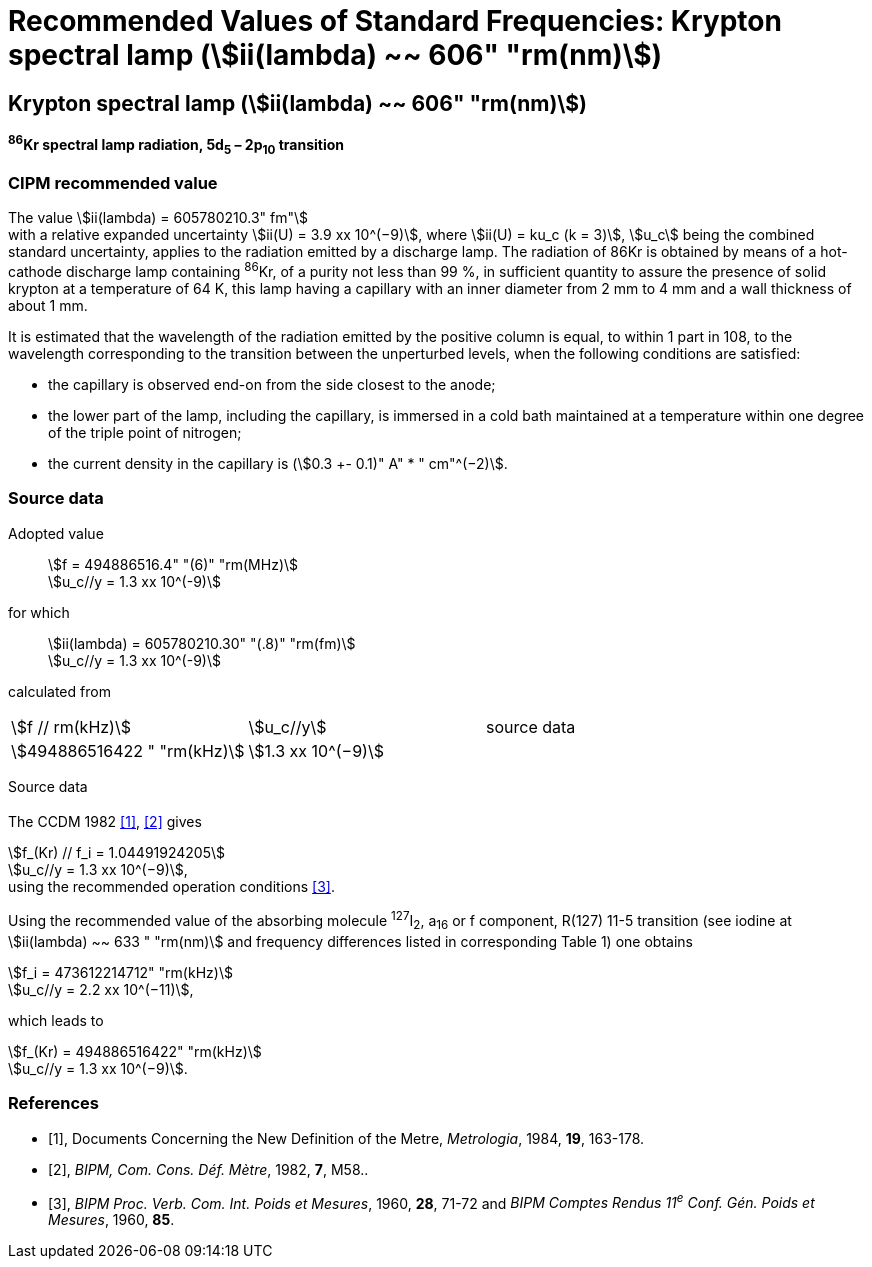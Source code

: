 = Recommended Values of Standard Frequencies: Krypton spectral lamp (stem:[ii(lambda) ~~ 606" "rm(nm)])
:appendix: 2
:partnumber: 1
:edition: 9
:copyright-year: 2003
:language: en
:docnumber: SI MEP M REC 606nm
:title-appendix-en: Recommended Values of Standard Frequencies for Applications Including the Practical Realization of the Metre and Secondary Representations of the Definition of the Second: Krypton spectral lamp (stem:[ii(lambda) ~~ 606" "rm(nm)])
:title-appendix-fr:
:title-en: The International System of Units
:title-fr: Le système international d’unités
:doctype: mise-en-pratique
:committee-acronym: CCL-CCTF-WGFS
:committee-en: CCL-CCTF Frequency Standards Working Group
:si-aspect: m_c_deltanu
:docstage: in-force
:confirmed-date:
:revdate:
:docsubstage: 60
:imagesdir: images
:mn-document-class: bipm
:mn-output-extensions: xml,html,pdf,rxl
:local-cache-only:
:data-uri-image:

== Krypton spectral lamp (stem:[ii(lambda) ~~ 606" "rm(nm)])

*^86^Kr spectral lamp radiation, 5d~5~ – 2p~10~ transition*

=== CIPM recommended value

[align=left]
The value stem:[ii(lambda) = 605780210.3" fm"] +
with a relative expanded uncertainty stem:[ii(U) = 3.9 xx 10^(−9)], where stem:[ii(U) = ku_c (k = 3)], stem:[u_c] being the combined standard uncertainty, applies to the radiation emitted by a discharge lamp. The radiation of 86Kr is obtained by means of a hot-cathode discharge lamp containing ^86^Kr, of a purity not less than 99 %, in sufficient quantity to assure the presence of solid krypton at a temperature of 64 K, this lamp having a capillary with an inner diameter from 2 mm to 4 mm and a wall thickness of about 1 mm.

It is estimated that the wavelength of the radiation emitted by the positive column is equal, to within 1 part in 108, to the wavelength corresponding to the transition between the unperturbed levels, when the following conditions are satisfied:

* the capillary is observed end-on from the side closest to the anode;
* the lower part of the lamp, including the capillary, is immersed in a cold bath maintained at a temperature within one degree of the triple point of nitrogen;
* the current density in the capillary is (stem:[0.3 +- 0.1)" A" * " cm"^(−2)].

=== Source data

[align=left]
Adopted value:: stem:[f = 494886516.4" "(6)" "rm(MHz)] +
stem:[u_c//y = 1.3 xx 10^(-9)]

[align=left]
for which:: stem:[ii(lambda) = 605780210.30" "(.8)" "rm(fm)] +
stem:[u_c//y = 1.3 xx 10^(-9)]

calculated from::

[%unnumbered]
|===
| stem:[f // rm(kHz)] | stem:[u_c//y] | source data
| stem:[494886516422 " "rm(kHz)] | stem:[1.3 xx 10^(−9)] | <<sec2-1>>
|===


Source data

[[sec2-1]]
==== {blank}

The CCDM 1982 <<docs-metre>>, <<bipm-metre>> gives

[align=left]
stem:[f_(Kr) // f_i = 1.04491924205] +
stem:[u_c//y = 1.3 xx 10^(−9)], +
using the recommended operation conditions <<bipmx2>>.

Using the recommended value of the absorbing molecule ^127^I~2~, a~16~ or f component, R(127) 11-5 transition (see iodine at stem:[ii(lambda) ~~ 633 " "rm(nm)] and frequency differences listed in corresponding Table 1) one obtains

[align=left]
stem:[f_i = 473612214712" "rm(kHz)] +
stem:[u_c//y = 2.2 xx 10^(−11)],

[align=left]
which leads to

[align=left]
stem:[f_(Kr) = 494886516422" "rm(kHz)] +
stem:[u_c//y = 1.3 xx 10^(−9)].


[bibliography]
=== References

* [[[docs-metre,1]]], Documents Concerning the New Definition of the Metre, _Metrologia_, 1984, *19*, 163-178.

* [[[bipm-metre,2]]], _BIPM, Com. Cons. Déf. Mètre_, 1982, *7*, M58..

* [[[bipmx2,3]]], _BIPM Proc. Verb. Com. Int. Poids et Mesures_, 1960, *28*, 71-72 and _BIPM Comptes Rendus 11^e^ Conf. Gén. Poids et Mesures_, 1960, *85*.
